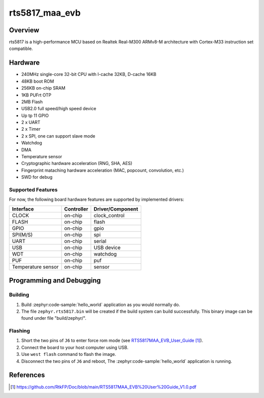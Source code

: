 .. rts5817_maa_evb:

rts5817_maa_evb
#################

Overview
********

rts5817 is a high-performance MCU based on Realtek Real-M300 ARMv8-M architecture with Cortex-M33 instruction set compatible.

.. figure:: img/rts5817_maa_evb.jpg
   :width: 400px
   :align: center
   :alt: rts5817_maa_evb

Hardware
********

- 240MHz single-core 32-bit CPU with I-cache 32KB, D-cache 16KB
- 48KB boot ROM
- 256KB on-chip SRAM
- 1KB PUFrt OTP
- 2MB Flash
- USB2.0 full speed/high speed device
- Up tp 11 GPIO
- 2 x UART
- 2 x Timer
- 2 x SPI, one can support slave mode
- Watchdog
- DMA
- Temperature sensor
- Cryptographic hardware acceleration (RNG, SHA, AES)
- Fingerprint mataching hardware acceleration (MAC, popcount, convolution, etc.)
- SWD for debug

Supported Features
==================

For now, the following board hardware features are supported by implemented drivers:

+-------------------+------------+----------------------+
| Interface         | Controller | Driver/Component     |
+===================+============+======================+
| CLOCK             | on-chip    | clock_control        |
+-------------------+------------+----------------------+
| FLASH             | on-chip    | flash                |
+-------------------+------------+----------------------+
| GPIO              | on-chip    | gpio                 |
+-------------------+------------+----------------------+
| SPI(M/S)          | on-chip    | spi                  |
+-------------------+------------+----------------------+
| UART              | on-chip    | serial               |
+-------------------+------------+----------------------+
| USB               | on-chip    | USB device           |
+-------------------+------------+----------------------+
| WDT               | on-chip    | watchdog             |
+-------------------+------------+----------------------+
| PUF               | on-chip    | puf                  |
+-------------------+------------+----------------------+
| Temperature sensor| on-chip    | sensor               |
+-------------------+------------+----------------------+

Programming and Debugging
*************************

Building
========

#. Build :zephyr:code-sample:`hello_world` application as you would normally do.

#. The file ``zephyr.rts5817.bin`` will be created if the build system can build successfully.
   This binary image can be found under file "build/zephyr/".

Flashing
========

#. Short the two pins of ``J6`` to enter force rom mode (see `RTS5817MAA_EVB_User_Guide`_).
#. Connect the board to your host computer using USB.
#. Use ``west flash`` command to flash the image.
#. Disconnect the two pins of ``J6`` and reboot, The :zephyr:code-sample:`hello_world` application is running.

References
**********

.. target-notes::

.. _RTS5817MAA_EVB_User_Guide:
    https://github.com/RtkFP/Doc/blob/main/RTS5817MAA_EVB%20User%20Guide_V1.0.pdf
